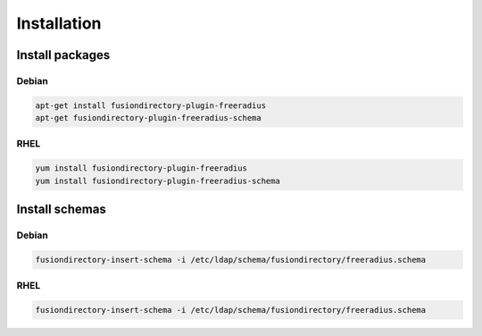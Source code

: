 Installation
============

Install packages
----------------

Debian
^^^^^^

.. code-block:: bash

   apt-get install fusiondirectory-plugin-freeradius
   apt-get fusiondirectory-plugin-freeradius-schema

RHEL
^^^^

.. code-block:: bash

   yum install fusiondirectory-plugin-freeradius
   yum install fusiondirectory-plugin-freeradius-schema

Install schemas
---------------

Debian
^^^^^^

.. code-block:: bash

   fusiondirectory-insert-schema -i /etc/ldap/schema/fusiondirectory/freeradius.schema

RHEL
^^^^

.. code-block:: bash

   fusiondirectory-insert-schema -i /etc/ldap/schema/fusiondirectory/freeradius.schema
